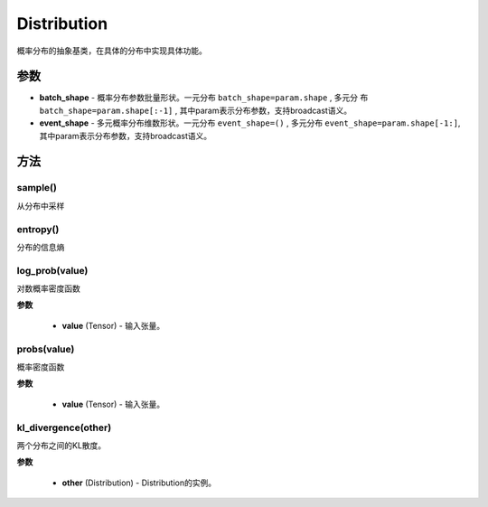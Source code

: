 .. _cn_api_distribution_Distribution:

Distribution
-------------------------------

.. py:class:: paddle.distribution.Distribution()

概率分布的抽象基类，在具体的分布中实现具体功能。

参数
:::::::::

- **batch_shape** - 概率分布参数批量形状。一元分布 ``batch_shape=param.shape`` , 多元分
  布 ``batch_shape=param.shape[:-1]`` , 其中param表示分布参数，支持broadcast语义。
- **event_shape** - 多元概率分布维数形状。一元分布 ``event_shape=()`` , 多元分布
  ``event_shape=param.shape[-1:]``, 其中param表示分布参数，支持broadcast语义。


方法
:::::::::

sample()
'''''''''

从分布中采样

entropy()
'''''''''

分布的信息熵

log_prob(value)
'''''''''

对数概率密度函数

**参数**

    - **value** (Tensor) - 输入张量。

probs(value)
'''''''''

概率密度函数

**参数**

    - **value** (Tensor) - 输入张量。

kl_divergence(other)
'''''''''

两个分布之间的KL散度。

**参数**

    - **other** (Distribution) - Distribution的实例。
